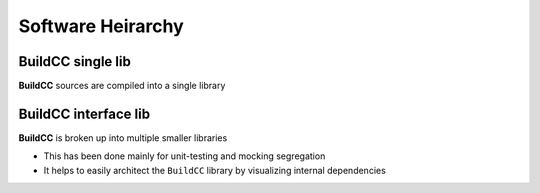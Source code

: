 Software Heirarchy
==================

BuildCC single lib
-------------------

**BuildCC** sources are compiled into a single library

.. uml::
   
   rectangle Flatbuffers as flatbuffers
   rectangle fmt as fmt
   rectangle spdlog as spdlog
   rectangle Taskflow as taskflow
   rectangle CLI11 as cli11
   rectangle "tiny-process-library" as tpl

   rectangle BuildCC as buildcc

   flatbuffers -up-> buildcc
   fmt -up-> buildcc
   spdlog -up-> buildcc
   taskflow -up-> buildcc
   cli11 -up-> buildcc
   tpl -up-> buildcc


BuildCC interface lib
---------------------

**BuildCC** is broken up into multiple smaller libraries

* This has been done mainly for unit-testing and mocking segregation
* It helps to easily architect the ``BuildCC`` library by visualizing internal dependencies

.. uml::

   rectangle Flatbuffers as flatbuffers #palegreen
   rectangle fmt as fmt #palegreen
   rectangle spdlog as spdlog #palegreen
   rectangle Taskflow as taskflow #palegreen
   rectangle CLI11 as cli11 #palegreen
   rectangle "tiny-process-library" as tpl #palegreen

   rectangle Environment as env #aliceblue
   rectangle Toolchain as toolchain #aliceblue
   rectangle Target as target #aliceblue
   rectangle "Toolchain specialized" as toolchain_specialized #aliceblue
   rectangle "Target specialized" as target_specialized #aliceblue
   rectangle Args as args #aliceblue
   rectangle Register as register #aliceblue
   rectangle "Supported Plugins" as plugins #aliceblue
   rectangle BuildCC as buildcc


   fmt -up-> env
   spdlog .up.> env
   tpl .up.> env

   flatbuffers .up.> target
   taskflow -up-> target

   cli11 -up-> args
   taskflow -up-> register

   env -up-> toolchain

   toolchain -up-> target
   toolchain -up-> toolchain_specialized

   target -up-> target_specialized

   target -up-> args
   target -up-> register
   target -up-> plugins

   toolchain_specialized -up-> buildcc
   target_specialized -up-> buildcc
   args -up-> buildcc
   register -up-> buildcc
   plugins -up-> buildcc
